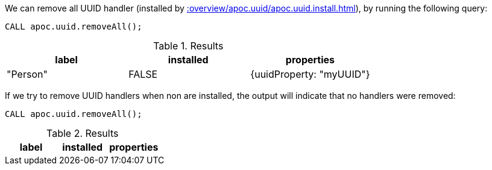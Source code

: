 We can remove all UUID handler (installed by xref::overview/apoc.uuid/apoc.uuid.install.adoc[]), by running the following query:

[source,cypher]
----
CALL apoc.uuid.removeAll();
----

.Results
[opts="header"]
|===
| label    | installed | properties
| "Person" | FALSE     | {uuidProperty: "myUUID"} |
|===

If we try to remove UUID handlers when non are installed, the output will indicate that no handlers were removed:


[source,cypher]
----
CALL apoc.uuid.removeAll();
----

.Results
[opts="header"]
|===
| label    | installed | properties
|===